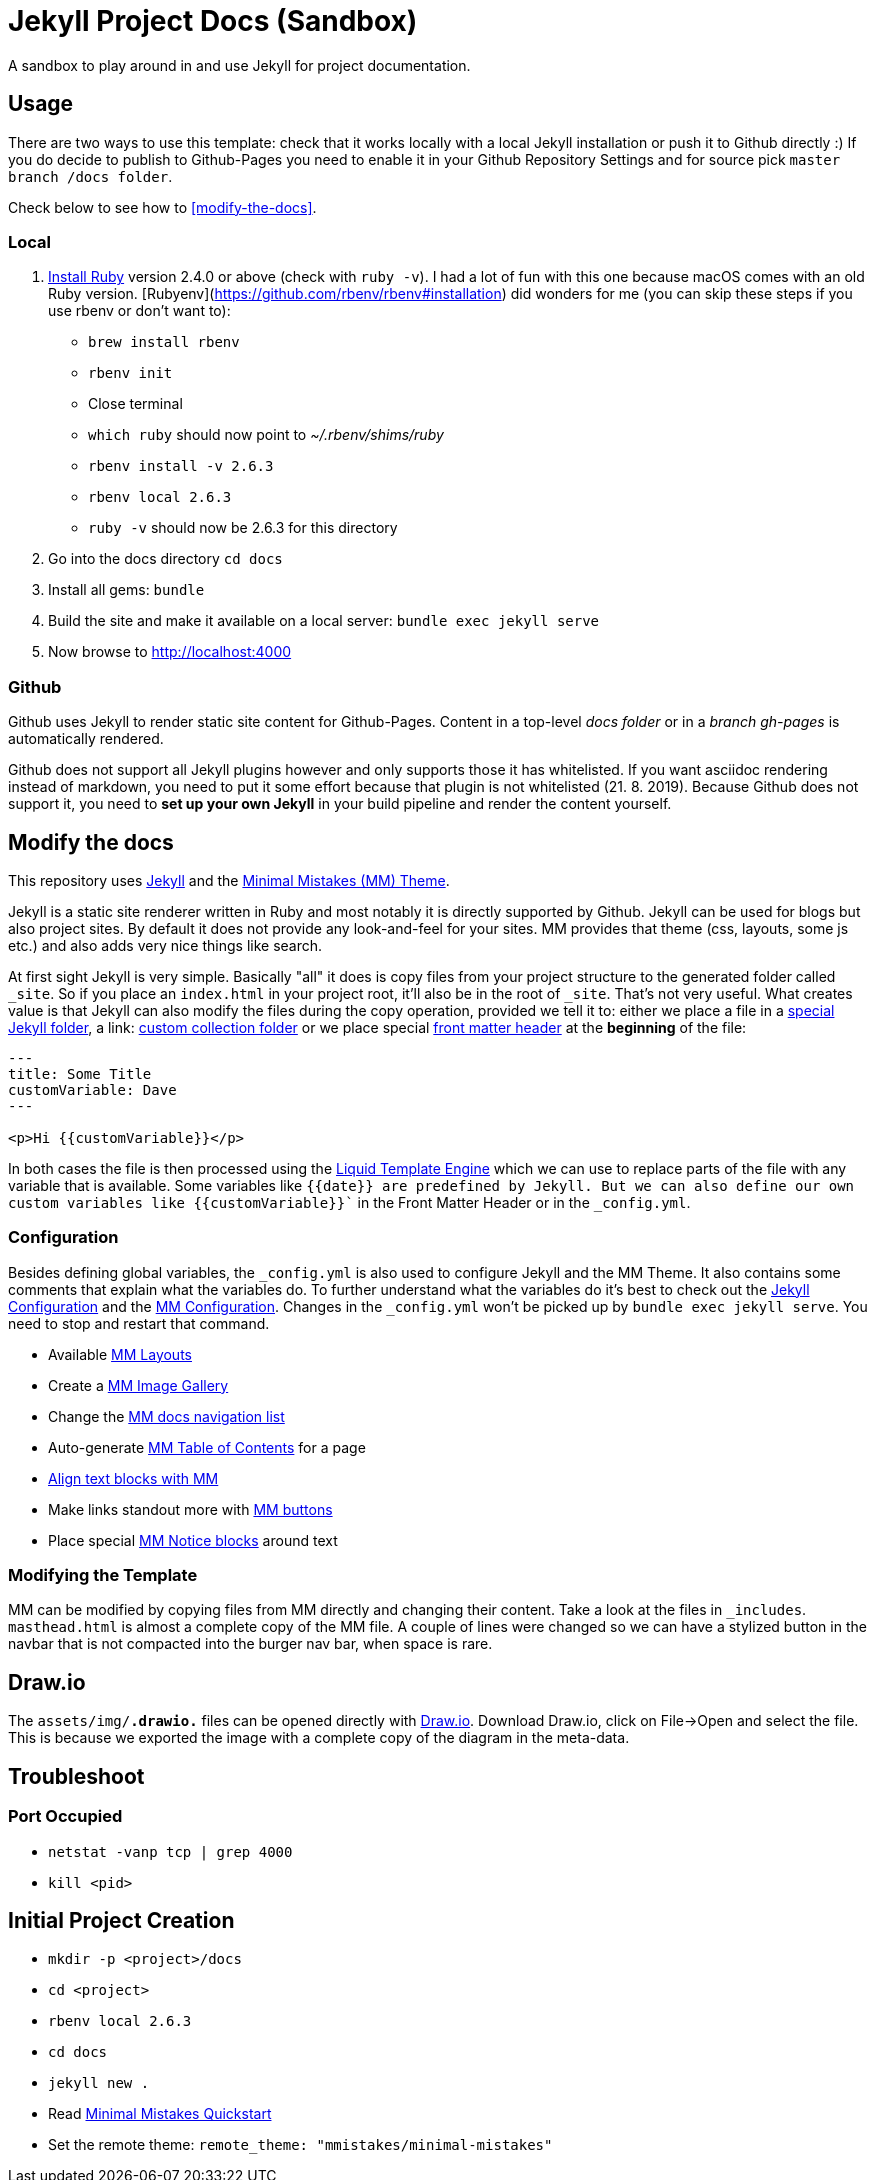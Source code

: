 = Jekyll Project Docs (Sandbox)

A sandbox to play around in and use Jekyll for project documentation.

== Usage

There are two ways to use this template: check that it works locally with a local Jekyll installation or push it to Github directly :) 
If you do decide to publish to Github-Pages you need to enable it in your Github Repository Settings and for source pick `master branch /docs folder`.

Check below to see how to <<modify-the-docs>>.

=== Local

. link:https://www.ruby-lang.org/en/documentation/installation/[Install Ruby] version 2.4.0 or above (check with `ruby -v`). I had a lot of fun with this one because macOS comes with an old Ruby version. [Rubyenv](https://github.com/rbenv/rbenv#installation) did wonders for me (you can skip these steps if you use rbenv or don't want to):
    * `brew install rbenv`  
    * `rbenv init`  
    * Close terminal  
    * `which ruby` should now point to _~/.rbenv/shims/ruby_  
    * `rbenv install -v 2.6.3`
    * `rbenv local 2.6.3`
    * `ruby -v` should now be 2.6.3 for this directory  
. Go into the docs directory
  `cd docs`
. Install all gems:
  `bundle`
. Build the site and make it available on a local server:
  `bundle exec jekyll serve`
. Now browse to http://localhost:4000

=== Github

Github uses Jekyll to render static site content for Github-Pages. Content in a top-level _docs folder_ or in a _branch gh-pages_ is automatically rendered.

Github does not support all Jekyll plugins however and only supports those it has whitelisted. If you want asciidoc rendering instead of markdown, you need to put it some effort because that plugin is not whitelisted (21. 8. 2019). Because Github does not support it, you need to **set up your own Jekyll** in your build pipeline and render the content yourself.

== Modify the docs
[[modify-the-docs]]

This repository uses link:https://jekyllrb.com[Jekyll] and the link:https://mmistakes.github.io/minimal-mistakes/[Minimal Mistakes (MM) Theme].

Jekyll is a static site renderer written in Ruby and most notably it is directly supported by Github. Jekyll can be used for blogs but also project sites. By default it does not provide any look-and-feel for your sites. MM provides that theme (css, layouts, some js etc.) and also adds very nice things like search.

At first sight Jekyll is very simple. Basically "all" it does is copy files from your project structure to the generated folder called `_site`. So if you place an `index.html` in your project root, it'll also be in the root of `_site`. That's not very useful. What creates value is that Jekyll can also modify the files during the copy operation, provided we tell it to: either we place a file in a link:https://jekyllrb.com/docs/structure/[special Jekyll folder], a link: https://jekyllrb.com/docs/collections/[custom collection folder] or we place special link:https://jekyllrb.com/docs/front-matter/[front matter header] at the *beginning* of the file:

[source,html]
----
---
title: Some Title
customVariable: Dave
---

<p>Hi {{customVariable}}</p>
----

In both cases the file is then processed using the link:https://jekyllrb.com/docs/liquid/[Liquid Template Engine] which we can use to replace parts of the file with any variable that is available. Some variables like `{{date}}`` are predefined by Jekyll. But we can also define our own custom variables like ``{{customVariable}}`` in the Front Matter Header or in the `_config.yml`.

=== Configuration

Besides defining global variables, the `_config.yml` is also used to configure Jekyll and the MM Theme. It also contains some comments that explain what the variables do. To further understand what the variables do it's best to check out the link:https://jekyllrb.com/docs/configuration/[Jekyll Configuration] and the link:https://mmistakes.github.io/minimal-mistakes/docs/configuration/[MM Configuration]. Changes in the `_config.yml` won't be picked up by `bundle exec jekyll serve`. You need to stop and restart that command.

* Available link:https://mmistakes.github.io/minimal-mistakes/docs/layouts/[MM Layouts]
* Create a link:https://mmistakes.github.io/minimal-mistakes/docs/helpers/#gallery[MM Image Gallery]
* Change the link:https://mmistakes.github.io/minimal-mistakes/docs/layouts/#custom-sidebar-navigation-menu[MM docs navigation list]
* Auto-generate link:https://mmistakes.github.io/minimal-mistakes/docs/helpers/#table-of-contents[MM Table of Contents] for a page
* link:https://mmistakes.github.io/minimal-mistakes/docs/utility-classes/#text-alignment[Align text blocks with MM]
* Make links standout more with link:https://mmistakes.github.io/minimal-mistakes/docs/utility-classes/#buttons[MM buttons]
* Place special link:https://mmistakes.github.io/minimal-mistakes/docs/utility-classes/#notices[MM Notice blocks] around text

=== Modifying the Template

MM can be modified by copying files from MM directly and changing their content. Take a look at the files in `_includes`.
`masthead.html` is almost a complete copy of the MM file. A couple of lines were changed so we can have a stylized button in the navbar that is not compacted into the burger nav bar, when space is rare.

== Draw.io

The `assets/img/*.drawio.*` files can be opened directly with link:https://about.draw.io/integrations/#integrations_offline[Draw.io]. Download Draw.io, click on File->Open and select the file. This is because we exported the image with a complete copy of the diagram in the meta-data.

== Troubleshoot

=== Port Occupied

* `netstat -vanp tcp | grep 4000`
* `kill <pid>`

== Initial Project Creation

* `mkdir -p <project>/docs`
* `cd <project>`
* `rbenv local 2.6.3`
* `cd docs`
* `jekyll new .`
* Read link:https://mmistakes.github.io/minimal-mistakes/docs/quick-start-guide/[Minimal Mistakes Quickstart]
* Set the remote theme: `remote_theme: "mmistakes/minimal-mistakes"`
